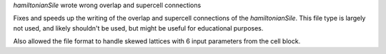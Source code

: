 `hamiltonianSile` wrote wrong overlap and supercell connections

Fixes and speeds up the writing of the overlap and supercell
connections of the `hamiltonianSile`. This file type is largely
not used, and likely shouldn't be used, but might be useful for
educational purposes.

Also allowed the file format to handle skewed lattices with 6
input parameters from the cell block.
